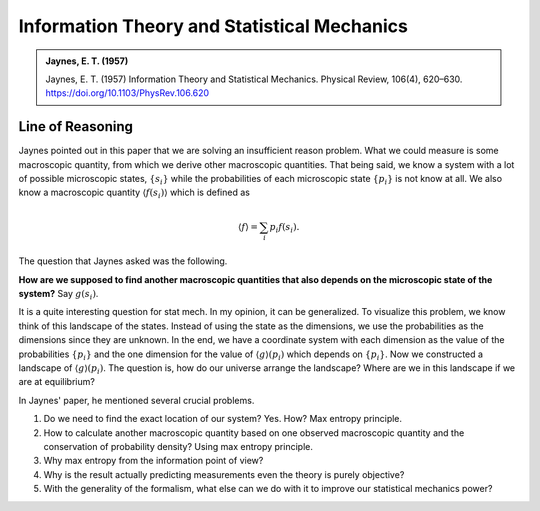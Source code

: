 Information Theory and Statistical Mechanics
===============================================

.. admonition:: Jaynes, E. T. (1957)
   :class: important
   
   Jaynes, E. T. (1957) Information Theory and Statistical Mechanics. Physical Review, 106(4), 620–630. https://doi.org/10.1103/PhysRev.106.620


Line of Reasoning
-------------------

Jaynes pointed out in this paper that we are solving an insufficient reason problem. What we could measure is some macroscopic quantity, from which we derive other macroscopic quantities. That being said, we know a system with a lot of possible microscopic states, :math:`\{ s_i \}` while the probabilities of each microscopic state :math:`\{p_i \}` is not know at all. We also know a macroscopic quantity :math:`\langle f(s_i) \rangle` which is defined as

.. math::
   \langle f \rangle = \sum_i p_i f(s_i).

The question that Jaynes asked was the following.

**How are we supposed to find another macroscopic quantities that also depends on the microscopic state of the system?** Say :math:`g(s_i)`.

It is a quite interesting question for stat mech. In my opinion, it can be generalized. To visualize this problem, we know think of this landscape of the states. Instead of using the state as the dimensions, we use the probabilities as the dimensions since they are unknown. In the end, we have a coordinate system with each dimension as the value of the probabilities :math:`\{p_i\}` and the one dimension for the value of :math:`\langle g \rangle (p_i)` which depends on :math:`\{p_i\}`. Now we constructed a landscape of :math:`\langle g \rangle (p_i)`. The question is, how do our universe arrange the landscape? Where are we in this landscape if we are at equilibrium?


In Jaynes' paper, he mentioned several crucial problems.

1. Do we need to find the exact location of our system? Yes. How? Max entropy principle.
2. How to calculate another macroscopic quantity based on one observed macroscopic quantity and the conservation of probability density? Using max entropy principle.
3. Why max entropy from the information point of view?
4. Why is the result actually predicting measurements even the theory is purely objective?
5. With the generality of the formalism, what else can we do with it to improve our statistical mechanics power?